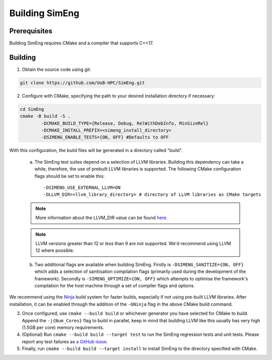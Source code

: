 Building SimEng
===============

Prerequisites
-------------

Building SimEng requires CMake and a compiler that supports C++17.

Building
--------

1. Obtain the source code using git:
   
.. code-block:: text

        git clone https://github.com/UoB-HPC/SimEng.git


2. Configure with CMake, specifying the path to your desired installation directory if necessary::

.. code-block:: text

        cd SimEng
        cmake -B build -S .
                -DCMAKE_BUILD_TYPE={Release, Debug, RelWithDebInfo, MinSizeRel}
                -DCMAKE_INSTALL_PREFIX=<simeng_install_directory>
                -DSIMENG_ENABLE_TESTS={ON, OFF} #Defaults to OFF

With this configuration, the build files will be generated in a directory called "build".

..

        a. The SimEng test suites depend on a selection of LLVM libraries. Building this dependency can take a while, therefore, the use of prebuilt LLVM libraries is supported. The following CMake configuration flags should be set to enable this::
                
                -DSIMENG_USE_EXTERNAL_LLVM=ON
                -DLLVM_DIR=<llvm_library_directory> # directory of LLVM libraries as CMake targets

        .. Note::
                More information about the LLVM_DIR value can be found `here <https://llvm.org/docs/CMake.html#embedding-llvm-in-your-project>`_.

        .. Note::
                LLVM versions greater than 12 or less than 9 are not supported. We'd recommend using LLVM 12 where possible.

        b. Two additional flags are available when building SimEng. Firstly is ``-DSIMENG_SANITIZE={ON, OFF}`` which adds a selection of sanitisation compilation flags (primarily used during the development of the framework). Secondly is ``-SIMENG_OPTIMIZE={ON, OFF}`` which attempts to optimise the framework's compilation for the host machine through a set of compiler flags and options.

We recommend using the `Ninja <https://ninja-build.org/>`_ build system for faster builds, especially if not using pre-built LLVM libraries. After installation, it can be enabled through the addition of the ``-GNinja`` flag in the above CMake build command.

3. Once configured, use ``cmake --build build`` or whichever generator you have selected for CMake to build. Append the ``-j{Num_Cores}`` flag to build in parallel, keep in mind that building LLVM like this usually has very high (1.5GB per core) memory requirements.

4. (Optional) Run ``cmake --build build --target test`` to run the SimEng regression tests and unit tests. Please report any test failures as `a GitHub issue <https://github.com/UoB-HPC/SimEng/issues>`_.

5. Finally, run ``cmake --build build --target install`` to install SimEng to the directory specified with CMake.

.. Docker
.. ------

.. We have also created a SimEng docker container, offering pre-built images with the SimEng source code and binary. More details on the docker container can be found :doc:`here<docker>`.

